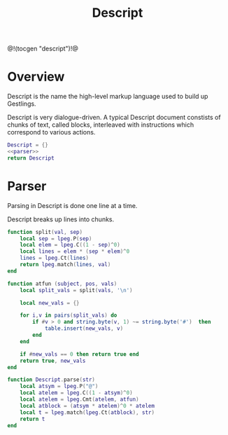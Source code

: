 #+TITLE: Descript
@!(tocgen "descript")!@
* Overview
Descript is the name the high-level markup language
used to build up Gestlings.

Descript is very dialogue-driven. A typical Descript
document constists of chunks of text, called blocks,
interleaved with instructions which correspond to
various actions.

#+NAME: descript.lua
#+BEGIN_SRC lua :tangle descript/descript.lua
Descript = {}
<<parser>>
return Descript
#+END_SRC
* Parser
Parsing in Descript is done one line at a time.

Descript breaks up lines into chunks.

#+NAME: parser
#+BEGIN_SRC lua
function split(val, sep)
    local sep = lpeg.P(sep)
    local elem = lpeg.C((1 - sep)^0)
    local lines = elem * (sep * elem)^0
    lines = lpeg.Ct(lines)
    return lpeg.match(lines, val)
end

function atfun (subject, pos, vals)
    local split_vals = split(vals, '\n')

    local new_vals = {}

    for i,v in pairs(split_vals) do
        if #v > 0 and string.byte(v, 1) ~= string.byte('#')  then
            table.insert(new_vals, v)
        end
    end

    if #new_vals == 0 then return true end
    return true, new_vals
end

function Descript.parse(str)
    local atsym = lpeg.P("@")
    local atelem = lpeg.C((1 - atsym)^0)
    local atelem = lpeg.Cmt(atelem, atfun)
    local atblock = (atsym * atelem)^0 * atelem
    local t = lpeg.match(lpeg.Ct(atblock), str)
    return t
end
#+END_SRC

